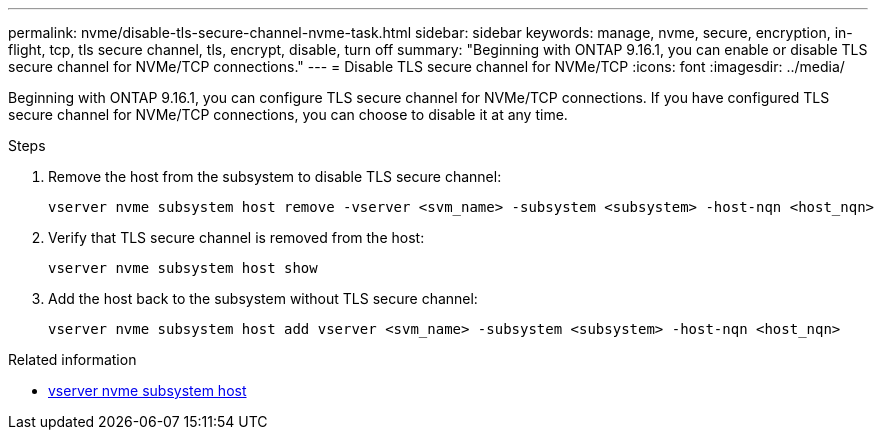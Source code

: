 ---
permalink: nvme/disable-tls-secure-channel-nvme-task.html
sidebar: sidebar
keywords: manage, nvme, secure, encryption, in-flight, tcp, tls secure channel, tls, encrypt, disable, turn off
summary: "Beginning with ONTAP 9.16.1, you can enable or disable TLS secure channel for NVMe/TCP connections."
---
= Disable TLS secure channel for NVMe/TCP
:icons: font
:imagesdir: ../media/

[.lead]
Beginning with ONTAP 9.16.1, you can configure TLS secure channel for NVMe/TCP connections. If you have configured TLS secure channel for NVMe/TCP connections, you can choose to disable it at any time.

.Steps

. Remove the host from the subsystem to disable TLS secure channel:
+
[source,cli]
----
vserver nvme subsystem host remove -vserver <svm_name> -subsystem <subsystem> -host-nqn <host_nqn>
----

. Verify that TLS secure channel is removed from the host:
+
[source,cli]
----
vserver nvme subsystem host show
----

. Add the host back to the subsystem without TLS secure channel:
+
[source,cli]
----
vserver nvme subsystem host add vserver <svm_name> -subsystem <subsystem> -host-nqn <host_nqn>
----

.Related information
* link:https://docs.netapp.com/us-en/ontap-cli/search.html?q=vserver+nvme+subsystem+host[vserver nvme subsystem host^]


// 2025 Mar 03, ONTAPDOC-2758